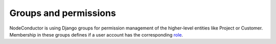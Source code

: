 Groups and permissions
----------------------

NodeConductor is using Django groups for permission management of the higher-level entities like Project or Customer.
Membership in these groups defines if a user account has the corresponding `role <structure.html#project-roles>`__.
